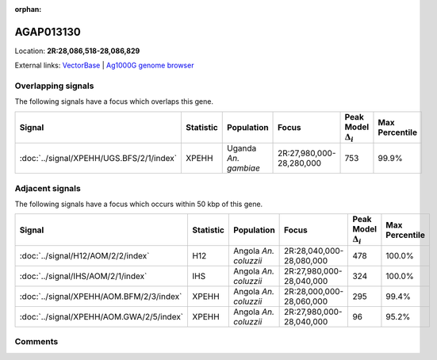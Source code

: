 :orphan:



AGAP013130
==========

Location: **2R:28,086,518-28,086,829**





External links:
`VectorBase <https://www.vectorbase.org/Anopheles_gambiae/Gene/Summary?g=AGAP013130>`_ |
`Ag1000G genome browser <https://www.malariagen.net/apps/ag1000g/phase1-AR3/index.html?genome_region=2R:28086518-28086829#genomebrowser>`_

Overlapping signals
-------------------

The following signals have a focus which overlaps this gene.

.. cssclass:: table-hover
.. list-table::
    :widths: auto
    :header-rows: 1

    * - Signal
      - Statistic
      - Population
      - Focus
      - Peak Model :math:`\Delta_{i}`
      - Max Percentile
    * - :doc:`../signal/XPEHH/UGS.BFS/2/1/index`
      - XPEHH
      - Uganda *An. gambiae*
      - 2R:27,980,000-28,280,000
      - 753
      - 99.9%
    




Adjacent signals
----------------

The following signals have a focus which occurs within 50 kbp of this gene.

.. cssclass:: table-hover
.. list-table::
    :widths: auto
    :header-rows: 1

    * - Signal
      - Statistic
      - Population
      - Focus
      - Peak Model :math:`\Delta_{i}`
      - Max Percentile
    * - :doc:`../signal/H12/AOM/2/2/index`
      - H12
      - Angola *An. coluzzii*
      - 2R:28,040,000-28,080,000
      - 478
      - 100.0%
    * - :doc:`../signal/IHS/AOM/2/1/index`
      - IHS
      - Angola *An. coluzzii*
      - 2R:27,980,000-28,040,000
      - 324
      - 100.0%
    * - :doc:`../signal/XPEHH/AOM.BFM/2/3/index`
      - XPEHH
      - Angola *An. coluzzii*
      - 2R:28,000,000-28,060,000
      - 295
      - 99.4%
    * - :doc:`../signal/XPEHH/AOM.GWA/2/5/index`
      - XPEHH
      - Angola *An. coluzzii*
      - 2R:27,980,000-28,040,000
      - 96
      - 95.2%
    




Comments
--------


.. raw:: html

    <div id="disqus_thread"></div>
    <script>
    
    var disqus_config = function () {
        this.page.identifier = '/gene/AGAP013130';
    };
    
    (function() { // DON'T EDIT BELOW THIS LINE
    var d = document, s = d.createElement('script');
    s.src = 'https://agam-selection-atlas.disqus.com/embed.js';
    s.setAttribute('data-timestamp', +new Date());
    (d.head || d.body).appendChild(s);
    })();
    </script>
    <noscript>Please enable JavaScript to view the <a href="https://disqus.com/?ref_noscript">comments.</a></noscript>


